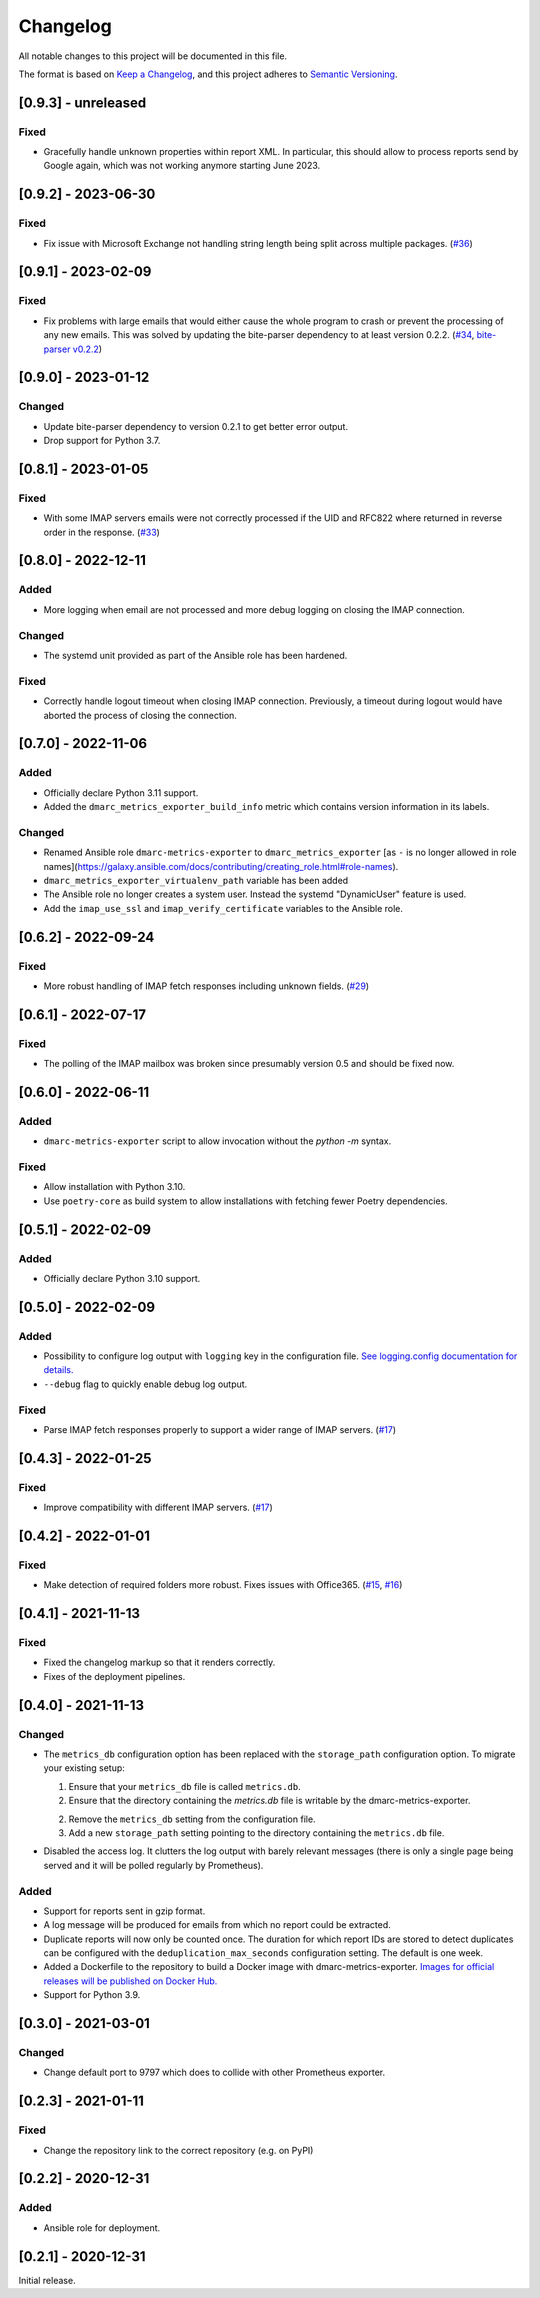 Changelog
=========

All notable changes to this project will be documented in this file.

The format is based on `Keep a Changelog <https://keepachangelog.com/en/1.0.0/>`_,
and this project adheres to `Semantic Versioning <https://semver.org/spec/v2.0.0.html>`_.

[0.9.3] - unreleased
--------------------

Fixed
^^^^^

* Gracefully handle unknown properties within report XML. In particular, this
  should allow to process reports send by Google again, which was not working
  anymore starting June 2023.


[0.9.2] - 2023-06-30
--------------------

Fixed
^^^^^

* Fix issue with Microsoft Exchange not handling string length being split
  across multiple packages.
  (`#36 <https://github.com/jgosmann/dmarc-metrics-exporter/pull/36>`_)


[0.9.1] - 2023-02-09
--------------------

Fixed
^^^^^

* Fix problems with large emails that would either cause the whole program to
  crash or prevent the processing of any new emails. This was solved by
  updating the bite-parser dependency to at least version 0.2.2.
  (`#34 <https://github.com/jgosmann/dmarc-metrics-exporter/issues/34>`_,
  `bite-parser v0.2.2 <https://github.com/jgosmann/bite-parser/releases/tag/v0.2.2>`_)


[0.9.0] - 2023-01-12
--------------------

Changed
^^^^^^^

* Update bite-parser dependency to version 0.2.1 to get better error output.
* Drop support for Python 3.7.


[0.8.1] - 2023-01-05
--------------------

Fixed
^^^^^

* With some IMAP servers emails were not correctly processed if the UID and
  RFC822 where returned in reverse order in the response.
  (`#33 <https://github.com/jgosmann/dmarc-metrics-exporter/issues/33>`_)


[0.8.0] - 2022-12-11
--------------------

Added
^^^^^

* More logging when email are not processed and more debug logging on closing
  the IMAP connection.

Changed
^^^^^^^

* The systemd unit provided as part of the Ansible role has been hardened.

Fixed
^^^^^

* Correctly handle logout timeout when closing IMAP connection. Previously,
  a timeout during logout would have aborted the process of closing the
  connection.


[0.7.0] - 2022-11-06
--------------------

Added
^^^^^

* Officially declare Python 3.11 support.
* Added the ``dmarc_metrics_exporter_build_info`` metric which contains version
  information in its labels.

Changed
^^^^^^^

* Renamed Ansible role ``dmarc-metrics-exporter`` to ``dmarc_metrics_exporter``
  [as ``-`` is no longer allowed in role
  names](https://galaxy.ansible.com/docs/contributing/creating_role.html#role-names).
* ``dmarc_metrics_exporter_virtualenv_path`` variable has been added
* The Ansible role no longer creates a system user. Instead the systemd
  "DynamicUser" feature is used.
* Add the ``imap_use_ssl`` and ``imap_verify_certificate`` variables to the
  Ansible role.


[0.6.2] - 2022-09-24
--------------------

Fixed
^^^^^

* More robust handling of IMAP fetch responses including unknown fields.
  (`#29 <https://github.com/jgosmann/dmarc-metrics-exporter/issues/29>`_)


[0.6.1] - 2022-07-17
--------------------

Fixed
^^^^^

* The polling of the IMAP mailbox was broken since presumably version 0.5 and
  should be fixed now.


[0.6.0] - 2022-06-11
--------------------

Added
^^^^^

* ``dmarc-metrics-exporter`` script to allow invocation without the `python -m`
  syntax.

Fixed
^^^^^

* Allow installation with Python 3.10.
* Use ``poetry-core`` as build system to allow installations with fetching fewer
  Poetry dependencies.


[0.5.1] - 2022-02-09
--------------------

Added
^^^^^

* Officially declare Python 3.10 support.


[0.5.0] - 2022-02-09
--------------------

Added
^^^^^

* Possibility to configure log output with ``logging`` key in the configuration
  file. `See logging.config documentation for details.
  <https://docs.python.org/3/library/logging.config.html#configuration-dictionary-schema>`_
* ``--debug`` flag to quickly enable debug log output.


Fixed
^^^^^

* Parse IMAP fetch responses properly to support a wider range of IMAP servers.
  (`#17 <https://github.com/jgosmann/dmarc-metrics-exporter/issues/17>`_)


[0.4.3] - 2022-01-25
--------------------

Fixed
^^^^^

* Improve compatibility with different IMAP servers.
  (`#17 <https://github.com/jgosmann/dmarc-metrics-exporter/issues/17>`_)


[0.4.2] - 2022-01-01
--------------------

Fixed
^^^^^

* Make detection of required folders more robust. Fixes issues with Office365.
  (`#15 <https://github.com/jgosmann/dmarc-metrics-exporter/issues/15>`_,
  `#16 <https://github.com/jgosmann/dmarc-metrics-exporter/pull/16>`_)


[0.4.1] - 2021-11-13
--------------------

Fixed
^^^^^

* Fixed the changelog markup so that it renders correctly.
* Fixes of the deployment pipelines.


[0.4.0] - 2021-11-13
--------------------

Changed
^^^^^^^

* The ``metrics_db`` configuration option has been replaced with the
  ``storage_path`` configuration option. To migrate your existing setup:

  1. Ensure that your ``metrics_db`` file is called ``metrics.db``.
  2. Ensure that the directory containing the `metrics.db` file is writable by
     the dmarc-metrics-exporter.
  2. Remove the ``metrics_db`` setting from the configuration file.
  3. Add a new ``storage_path`` setting pointing to the directory containing the
     ``metrics.db`` file.

* Disabled the access log. It clutters the log output with barely relevant
  messages (there is only a single page being served and it will be polled
  regularly by Prometheus).

Added
^^^^^

* Support for reports sent in gzip format.
* A log message will be produced for emails from which no report could be
  extracted.
* Duplicate reports will now only be counted once. The duration for which report
  IDs are stored to detect duplicates can be configured with the
  ``deduplication_max_seconds`` configuration setting. The default is one week.
* Added a Dockerfile to the repository to build a Docker image with
  dmarc-metrics-exporter. `Images for official releases will be published on
  Docker Hub. <https://hub.docker.com/repository/docker/jgosmann/dmarc-metrics-exporter>`_
* Support for Python 3.9.


[0.3.0] - 2021-03-01
--------------------

Changed
^^^^^^^

* Change default port to 9797 which does to collide with other Prometheus
  exporter.


[0.2.3] - 2021-01-11
--------------------

Fixed
^^^^^

* Change the repository link to the correct repository (e.g. on PyPI)


[0.2.2] - 2020-12-31
--------------------

Added
^^^^^

* Ansible role for deployment.


[0.2.1] - 2020-12-31
--------------------

Initial release.
